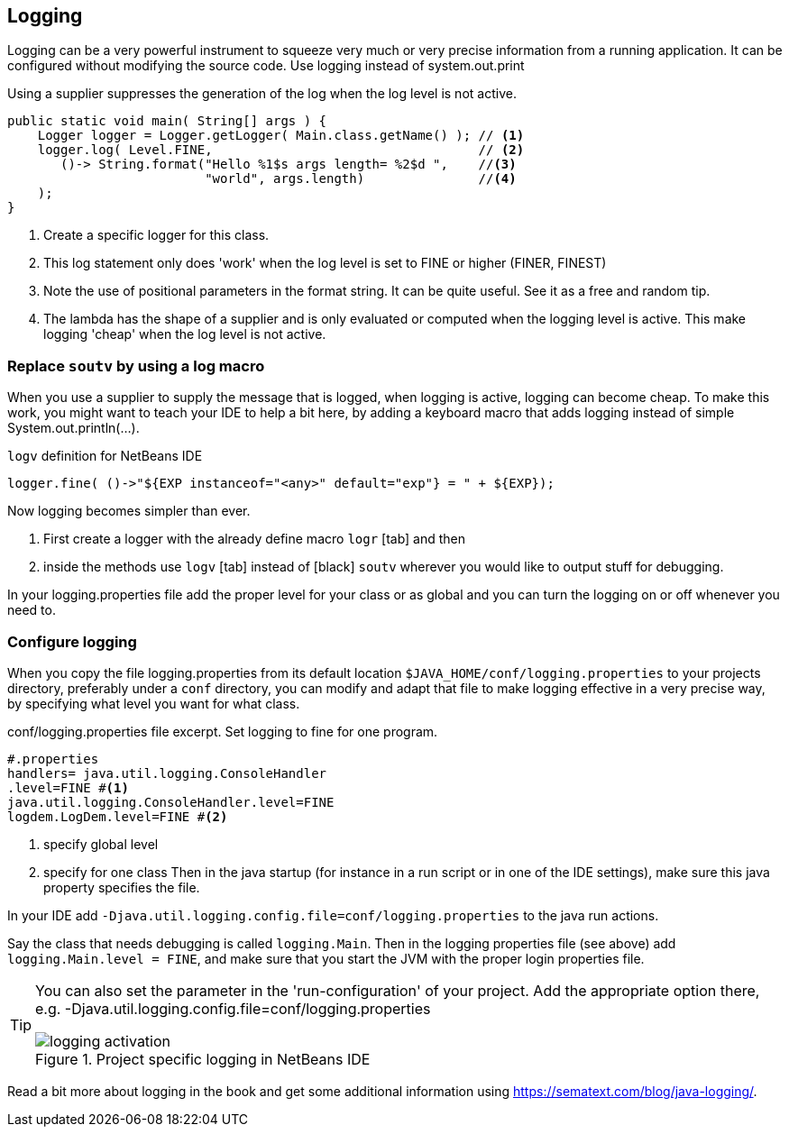 == Logging

Logging can be a very powerful instrument to squeeze very much or very precise information from a running application. It can be configured without modifying the source code. Use logging instead of system.out.print

.Using a supplier suppresses the generation of the log when the log level is not active.
[source,java]
----
public static void main( String[] args ) {
    Logger logger = Logger.getLogger( Main.class.getName() ); // <1>
    logger.log( Level.FINE,                                   // <2>
       ()-> String.format("Hello %1$s args length= %2$d ",    //<3>
                          "world", args.length)               //<4>
    );
}
----

<1> Create a specific logger for this class.
<2> This log statement only does 'work' when the log level is set to FINE or higher (FINER, FINEST)
<3> Note the use of positional parameters in the format string. It can be quite useful. See it as a free and random tip.

<4> The lambda has the shape of a supplier and is only evaluated or computed when the logging level is active. This 
make logging 'cheap' when the log level is not active.

=== Replace `soutv` by using a log macro

When you use a supplier to supply the message that is logged, when logging is active, logging can become cheap.
To make this work, you might want to teach your IDE to help a bit here, by adding a keyboard macro that adds
logging instead of simple System.out.println(...).

.`logv` definition for NetBeans IDE
[source,java]
----
logger.fine( ()->"${EXP instanceof="<any>" default="exp"} = " + ${EXP});
----

Now logging becomes simpler than ever.

. First create a logger with the already define macro [black]`logr` [tab] and then
. inside the methods use [black]`logv` [tab] instead of [black] `soutv` wherever you would like to output stuff for debugging.

In your logging.properties file add the proper level for your class or as global and you can turn the logging on or off whenever you need to.

=== Configure logging

When you copy the file logging.properties from its default location [green]`$JAVA_HOME/conf/logging.properties` to your projects
directory, preferably under a `conf` directory, you can modify and adapt that file to make logging effective in a very precise way,
by specifying what level you want for what class.

.conf/logging.properties file excerpt. Set logging to fine for one program.
[source,properties]
----
#.properties
handlers= java.util.logging.ConsoleHandler
.level=FINE #<1>
java.util.logging.ConsoleHandler.level=FINE
logdem.LogDem.level=FINE #<2>
----

<1> specify global level
<2> specify for one class
Then in the java startup (for instance in a run script or in one of the IDE settings), make sure this java property specifies the file.

In your IDE add [blue]`-Djava.util.logging.config.file=conf/logging.properties` to the java run actions.

Say the class that needs debugging is called `logging.Main`.  Then in the logging properties file (see above) add
 `logging.Main.level = FINE`, and make sure that you start the JVM with the proper login properties file.

[TIP]
====
You can also set the parameter in the 'run-configuration' of your project.
Add the appropriate option there, e.g. -Djava.util.logging.config.file=conf/logging.properties

.point to project specific log file.
image::logging-activation.png[title="Project specific logging in NetBeans IDE"]

====

Read a bit more about logging in the book and get some additional information using https://sematext.com/blog/java-logging/.




